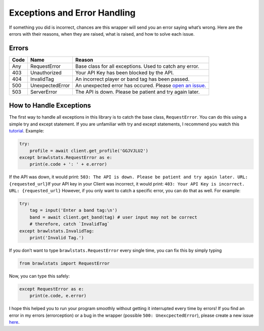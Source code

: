 Exceptions and Error Handling
=============================

If something you did is incorrect, chances are this wrapper will send
you an error saying what’s wrong. Here are the errors with their
reasons, when they are raised, what is raised, and how to solve each
issue.

Errors
~~~~~~

==== =============== ======
Code Name            Reason
==== =============== ======
Any  RequestError    Base class for all exceptions. Used to catch any error.
403  Unauthorized    Your API Key has been blocked by the API.
404  InvalidTag      An incorrect player or band tag has been passed.
500  UnexpectedError An unexpected error has occured. Please `open an issue.`_
503  ServerError     The API is down. Please be patient and try again later.
==== =============== ======

How to Handle Exceptions
~~~~~~~~~~~~~~~~~~~~~~~~

The first way to handle all exceptions in this library is to catch the
base class, ``RequestError``. You can do this using a simple try and
except statement. If you are unfamiliar with try and except statements,
I recommend you watch this `tutorial`_. Example:

.. code:: py

   try:
       profile = await client.get_profile('GGJVJLU2')
   except brawlstats.RequestError as e:
       print(e.code + ': ' + e.error)

If the API was down, it would print:
``503: The API is down. Please be patient and try again later. URL: {requested_url}``\
If your API key in your Client was incorrect, it would print:
``403: Your API Key is incorrect. URL: {requested_url}``\  However, if
you only want to catch a specific error, you can do that as well. For
example:

.. code:: py

   try:
       tag = input('Enter a band tag:\n')
       band = await client.get_band(tag) # user input may not be correct
       # therefore, catch `InvalidTag`
   except brawlstats.InvalidTag:
       print('Invalid Tag.')

If you don’t want to type ``brawlstats.RequestError`` every single time,
you can fix this by simply typing

.. code:: py

   from brawlstats import RequestError

Now, you can type this safely:

.. code:: py

   except RequestError as e:
       print(e.code, e.error)

I hope this helped you to run your program smoothly without getting it
interrupted every time by errors! If you find an error in my errors
(errorception) or a bug in the wrapper (possible
``500: UnexcpectedError``), please create a new issue `here`_.

.. _open an issue.: https://github.com/SharpBit/brawlstats/issues
.. _tutorial: https://youtu.be/NIWwJbo-9_8
.. _here: https://github.com/SharpBit/brawlstats/issues